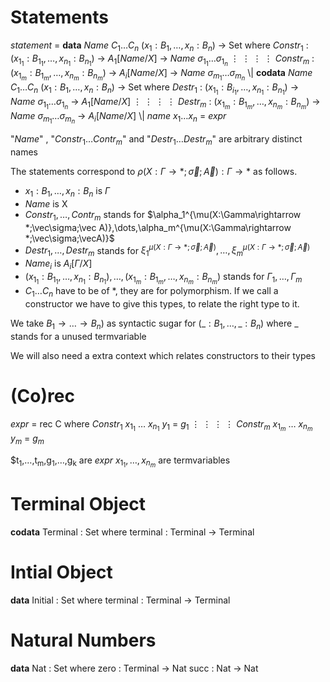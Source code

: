 * Statements
  /statement/ =
    *data* /Name/ $C_1\dots C_n$ $(x_1 : B_1,\dots,x_n : B_n)$ -> Set where
      $Constr_1$ : $(x_{1_1}:B_{1_1},\dots,x_{n_1}: B_{n_1})$ -> $A_1[Name/X]$ -> /Name/ $\sigma_{1_1}\dots \sigma_{1_n}$
             $\vdots$                $\vdots$             $\vdots$            $\vdots$
      $Constr_m$ : $(x_{1_m}:B_{1_m},\dots,x_{n_m}: B_{n_m})$ -> $A_i[Name/X]$ -> /Name/ $\sigma_{m_1}\dots \sigma_{m_n}$
   \|
    *codata* /Name/ $C_1\dots C_n$ $(x_1 : B_1,\dots,x_n : B_n)$ -> Set where
      $Destr_1$ : $(x_{1_1}:B_{i_1},\dots,x_{n_1}: B_{n_1})$ -> /Name/ $\sigma_{1_1}\dots \sigma_{1_n}$ -> $A_1[Name/X]$
             $\vdots$                $\vdots$             $\vdots$            $\vdots$
      $Destr_m$ : $(x_{1_m}:B_{1_m},\dots,x_{n_m}: B_{n_m})$ -> /Name/ $\sigma_{m_1}\dots \sigma_{m_n}$ -> $A_i[Name/X]$
   \| /name/ $x_1 \dots x_n$ = /expr/

  "/Name/" , "$Constr_1\dots Contr_m$" and "$Destr_1\dots Destr_m$" are arbitrary distinct names

  The statements correspond to $\rho(X:\Gamma\rightarrow*;\vec\sigma;\vec{A}):\Gamma\rightarrow*$ as follows.
  + $x_1: B_1,\dots,x_n: B_n$ is $\Gamma$
  + /Name/ is X
  + $Constr_1,\dots, Contr_m$ stands for $\alpha_1^{\mu(X:\Gamma\rightarrow *;\vec\sigma;\vec A)},\dots,\alpha_m^{\mu(X:\Gamma\rightarrow *;\vec\sigma;\vecA)}$
  + $Destr_1,\dots, Destr_m$ stands for $\xi_1^{\mu(X:\Gamma\rightarrow *;\vec\sigma;\vec A)},\dots,\xi_m^{\mu(X:\Gamma\rightarrow *;\vec\sigma;\vec A)}$
  + $Name_i$ is $A_i[\Gamma/X]$
  + $(x_{1_1}:B_{1_1},\dots,x_{n_1}: B_{n_1}),\dots,(x_{1_m}:B_{1_m},\dots,x_{n_m}:B_{n_m})$ stands for $\Gamma_1,\dots,\Gamma_m$
  + $C_1\dots C_n$ have to be of *, they are for polymorphism.  If we call a constructor we have to give this types,
    to relate the right type to it.

  We take $B_1\rightarrow\dots\rightarrow B_n)$ as syntactic sugar for $(\_:B_1,\dots,\_:B_n)$ where _ stands for a unused termvariable

  We will also need a extra context which relates constructors to their types
* (Co)rec
  /expr/ =
    rec C where
      $Constr_1$  $x_{1_1}$ $\dots$ $x_{n_1}$ $y_1$ = $g_1$
         $\vdots$      $\vdots$      $\vdots$        $\vdots$
      $Constr_m$  $x_{1_m}$ $\dots$ $x_{n_m}$ $y_m$ = $g_m$

  $t_1,\dots,t_m,g_1,\dots,g_k are /expr/
  $x_{1_1},\dots, x_{n_m}$ are termvariables
* Terminal Object
  *codata* Terminal : Set where
     terminal : Terminal -> Terminal
     
* Intial Object
  *data* Initial : Set where
     terminal : Terminal -> Terminal

* Natural Numbers
  *data* Nat : Set where
     zero : Terminal -> Nat
     succ : Nat -> Nat
